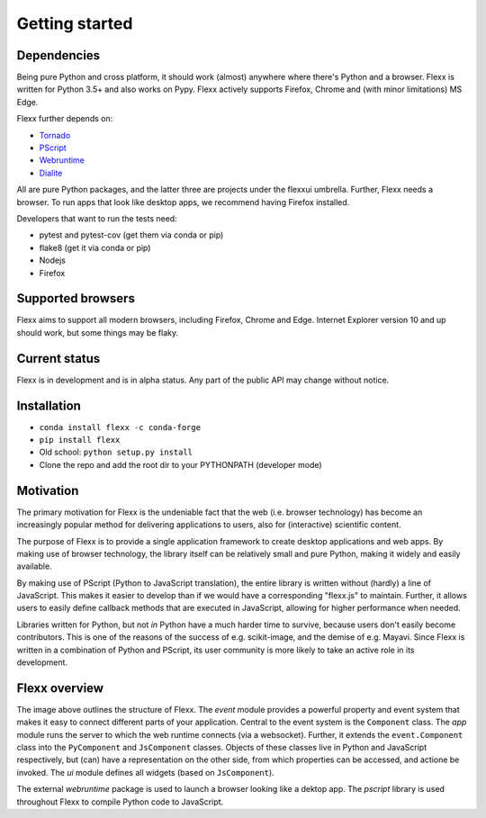 ---------------
Getting started
---------------


Dependencies
------------

Being pure Python and cross platform, it should work (almost) anywhere
where there's Python and a browser.
Flexx is written for Python 3.5+ and also works on Pypy.
Flexx actively supports Firefox, Chrome and (with minor limitations) MS Edge.

Flexx further depends on:
    
* `Tornado <http://tornado.readthedocs.io>`_
* `PScript <http://pscript.readthedocs.io>`_
* `Webruntime <http://webruntime.readthedocs.io>`_
* `Dialite <http://dialite.readthedocs.io>`_

All are pure Python packages, and the latter three are projects under the
flexxui umbrella. Further, Flexx needs a browser. To run apps that look like
desktop apps, we recommend having Firefox installed.

Developers that want to run the tests need:

* pytest and pytest-cov (get them via conda or pip)
* flake8 (get it via conda or pip)
* Nodejs
* Firefox


Supported browsers
------------------

Flexx aims to support all modern browsers, including Firefox, Chrome and Edge.
Internet Explorer version 10 and up should work, but some things may be flaky.


Current status
--------------

Flexx is in development and is in alpha status. Any part of the public
API may change without notice.


Installation
------------

* ``conda install flexx -c conda-forge``
* ``pip install flexx``
* Old school: ``python setup.py install``
* Clone the repo and add the root dir to your PYTHONPATH (developer mode)


Motivation
----------

The primary motivation for Flexx is the undeniable fact that the web
(i.e. browser technology) has become an increasingly popular method for
delivering applications to users, also for (interactive) scientific
content.

The purpose of Flexx is to provide a single application framework to
create desktop applications and web apps. By making use of browser
technology, the library itself can be relatively small and pure Python,
making it widely and easily available.

By making use of PScript (Python to JavaScript translation), the entire
library is written without (hardly) a line of JavaScript. This makes it easier
to develop than if we would have a corresponding "flexx.js" to maintain.
Further, it allows users to easily define callback methods that are
executed in JavaScript, allowing for higher performance when needed.

Libraries written for Python, but not *in* Python have a much harder
time to survive, because users don't easily become contributors. This
is one of the reasons of the success of e.g. scikit-image, and the
demise of e.g. Mayavi. Since Flexx is written in a combination of Python
and PScript, its user community is more likely to take an active role
in its development.


Flexx overview
--------------

.. image:: _static/overview.svg

The image above outlines the structure of Flexx. 
The *event* module provides a powerful property and event system that
makes it easy to connect different parts of your application. Central to
the event system is the ``Component`` class.
The *app* module runs the server to which the web runtime connects (via a
websocket). Further, it extends the ``event.Component`` class into the
``PyComponent`` and ``JsComponent`` classes. Objects of these classes 
live in Python and JavaScript respectively, but (can) have a representation
on the other side, from which properties can be accessed, and actione be invoked.
The *ui* module defines all widgets (based on ``JsComponent``).

The external *webruntime* package is used to launch a browser looking like
a dektop app. The *pscript* library is used throughout Flexx to compile
Python code to JavaScript.
